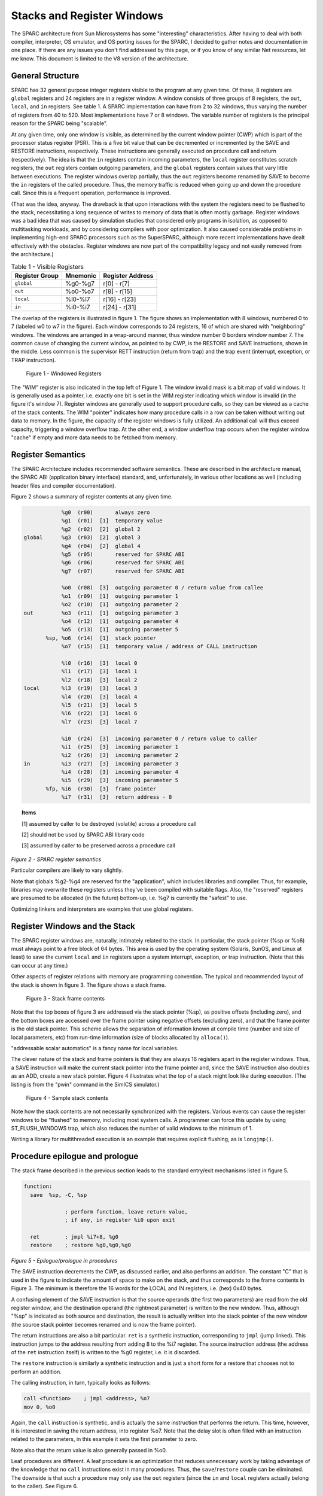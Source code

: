 .. comment SPDX-License-Identifier: CC-BY-SA-4.0

.. comment Permission granted by the original author (Peter Magnusson) to
.. comment convert this page to Rest and include in the RTEMS Documentation.
.. comment This content is no longer online and only accessible at
.. comment https://web.archive.org/web/20120205014832/https://www.sics.se/~psm/sparcstack.html

Stacks and Register Windows
===========================
The SPARC architecture from Sun Microsystems has some "interesting"
characteristics. After having to deal with both compiler, interpreter, OS
emulator, and OS porting issues for the SPARC, I decided to gather notes
and documentation in one place. If there are any issues you don't find
addressed by this page, or if you know of any similar Net resources, let
me know. This document is limited to the V8 version of the architecture.

General Structure
-----------------
SPARC has 32 general purpose integer registers visible to the program
at any given time. Of these, 8 registers are ``global`` registers and 24
registers are in a register window. A window consists of three groups
of 8 registers, the ``out``, ``local``, and ``in`` registers. See table 1. A
SPARC implementation can have from 2 to 32 windows, thus varying the number
of registers from 40 to 520. Most implementations have 7 or 8 windows. The
variable number of registers is the principal reason for the SPARC being
"scalable".

At any given time, only one window is visible, as determined by the
current window pointer (CWP) which is part of the processor status
register (PSR). This is a five bit value that can be decremented or
incremented by the SAVE and RESTORE instructions, respectively. These
instructions are generally executed on procedure call and return
(respectively). The idea is that the ``in`` registers contain incoming
parameters, the ``local`` register constitutes scratch registers, the ``out``
registers contain outgoing parameters, and the ``global`` registers contain
values that vary little between executions. The register windows overlap
partially, thus the ``out`` registers become renamed by SAVE to become the
``in`` registers of the called procedure. Thus, the memory traffic is reduced
when going up and down the procedure call. Since this is a frequent
operation, performance is improved.

(That was the idea, anyway. The drawback is that upon interactions
with the system the registers need to be flushed to the stack,
necessitating a long sequence of writes to memory of data that is
often mostly garbage. Register windows was a bad idea that was caused
by simulation studies that considered only programs in isolation, as
opposed to multitasking workloads, and by considering compilers with
poor optimization. It also caused considerable problems in implementing
high-end SPARC processors such as the SuperSPARC, although more recent
implementations have dealt effectively with the obstacles. Register
windows are now part of the compatibility legacy and not easily removed
from the architecture.)

.. table:: Table 1 - Visible Registers

    +----------------+------------+---------------+
    |   Register     |  Mnemonic  |   Register    |
    |   Group        |            |   Address     |
    +================+============+===============+
    +   ``global``   +  %g0-%g7   + r[0] - r[7]   +
    +----------------+------------+---------------+
    +    ``out``     +  %o0-%o7   + r[8] - r[15]  +
    +----------------+------------+---------------+
    +   ``local``    +  %l0-%l7   + r[16] - r[23] +
    +----------------+------------+---------------+
    +    ``in``      +  %i0-%i7   + r[24] - r[31] +
    +----------------+------------+---------------+


The overlap of the registers is illustrated in figure 1. The figure
shows an implementation with 8 windows, numbered 0 to 7 (labeled w0 to
w7 in the figure). Each window corresponds to 24 registers, 16 of which
are shared with "neighboring" windows. The windows are arranged in a
wrap-around manner, thus window number 0 borders window number 7. The
common cause of changing the current window, as pointed to by CWP, is
the RESTORE and SAVE instructions, shown in the middle. Less common is
the supervisor RETT instruction (return from trap) and the trap event
(interrupt, exception, or TRAP instruction).

.. figure:: ../images/cpu_supplement/sparcwin.png

    Figure 1 - Windowed Registers

The "WIM" register is also indicated in the top left of Figure 1. The
window invalid mask is a bit map of valid windows. It is generally used
as a pointer, i.e. exactly one bit is set in the WIM register indicating
which window is invalid (in the figure it's window 7). Register windows
are generally used to support procedure calls, so they can be viewed
as a cache of the stack contents. The WIM "pointer" indicates how
many procedure calls in a row can be taken without writing out data to
memory. In the figure, the capacity of the register windows is fully
utilized. An additional call will thus exceed capacity, triggering a
window overflow trap. At the other end, a window underflow trap occurs
when the register window "cache" if empty and more data needs to be
fetched from memory.

Register Semantics
------------------

The SPARC Architecture includes recommended software semantics. These are
described in the architecture manual, the SPARC ABI (application binary
interface) standard, and, unfortunately, in various other locations as
well (including header files and compiler documentation).

Figure 2 shows a summary of register contents at any given time.

.. code-block:: c

                 %g0  (r00)       always zero
                 %g1  (r01)  [1]  temporary value
                 %g2  (r02)  [2]  global 2
     global      %g3  (r03)  [2]  global 3
                 %g4  (r04)  [2]  global 4
                 %g5  (r05)       reserved for SPARC ABI
                 %g6  (r06)       reserved for SPARC ABI
                 %g7  (r07)       reserved for SPARC ABI

                 %o0  (r08)  [3]  outgoing parameter 0 / return value from callee
                 %o1  (r09)  [1]  outgoing parameter 1
                 %o2  (r10)  [1]  outgoing parameter 2
     out         %o3  (r11)  [1]  outgoing parameter 3
                 %o4  (r12)  [1]  outgoing parameter 4
                 %o5  (r13)  [1]  outgoing parameter 5
            %sp, %o6  (r14)  [1]  stack pointer
                 %o7  (r15)  [1]  temporary value / address of CALL instruction

                 %l0  (r16)  [3]  local 0
                 %l1  (r17)  [3]  local 1
                 %l2  (r18)  [3]  local 2
     local       %l3  (r19)  [3]  local 3
                 %l4  (r20)  [3]  local 4
                 %l5  (r21)  [3]  local 5
                 %l6  (r22)  [3]  local 6
                 %l7  (r23)  [3]  local 7

                 %i0  (r24)  [3]  incoming parameter 0 / return value to caller
                 %i1  (r25)  [3]  incoming parameter 1
                 %i2  (r26)  [3]  incoming parameter 2
     in          %i3  (r27)  [3]  incoming parameter 3
                 %i4  (r28)  [3]  incoming parameter 4
                 %i5  (r29)  [3]  incoming parameter 5
            %fp, %i6  (r30)  [3]  frame pointer
                 %i7  (r31)  [3]  return address - 8

.. topic:: Items

    [1] assumed by caller to be destroyed (volatile) across a procedure call

    [2] should not be used by SPARC ABI library code

    [3] assumed by caller to be preserved across a procedure call

*Figure 2 - SPARC register semantics*

Particular compilers are likely to vary slightly.

Note that globals %g2-%g4 are reserved for the "application", which
includes libraries and compiler. Thus, for example, libraries may
overwrite these registers unless they've been compiled with suitable
flags. Also, the "reserved" registers are presumed to be allocated
(in the future) bottom-up, i.e. %g7 is currently the "safest" to use.

Optimizing linkers and interpreters are examples that use global registers.

Register Windows and the Stack
------------------------------

The SPARC register windows are, naturally, intimately related to the
stack. In particular, the stack pointer (%sp or %o6) must always point
to a free block of 64 bytes. This area is used by the operating system
(Solaris, SunOS, and Linux at least) to save the current ``local`` and
``in`` registers upon a system interrupt, exception, or trap instruction.
(Note that this can occur at any time.)

Other aspects of register relations with memory are programming
convention. The typical and recommended layout of the stack is shown
in figure 3. The figure shows a stack frame.

.. figure:: ../images/cpu_supplement/stack_frame_contents.png

    Figure 3 - Stack frame contents

Note that the top boxes of figure 3 are addressed via the stack pointer
(%sp), as positive offsets (including zero), and the bottom boxes are
accessed over the frame pointer using negative offsets (excluding zero),
and that the frame pointer is the old stack pointer. This scheme allows
the separation of information known at compile time (number and size
of local parameters, etc) from run-time information (size of blocks
allocated by ``alloca()``).

"addressable scalar automatics" is a fancy name for local variables.

The clever nature of the stack and frame pointers is that they are always
16 registers apart in the register windows. Thus, a SAVE instruction will
make the current stack pointer into the frame pointer and, since the SAVE
instruction also doubles as an ADD, create a new stack pointer. Figure 4
illustrates what the top of a stack might look like during execution. (The
listing is from the "pwin" command in the SimICS simulator.)

.. figure:: ../images/cpu_supplement/sample_stack_contents.png

    Figure 4 - Sample stack contents

Note how the stack contents are not necessarily synchronized with the
registers. Various events can cause the register windows to be "flushed"
to memory, including most system calls. A programmer can force this
update by using ST_FLUSH_WINDOWS trap, which also reduces the number of
valid windows to the minimum of 1.

Writing a library for multithreaded execution is an example that requires
explicit flushing, as is ``longjmp()``.

Procedure epilogue and prologue
-------------------------------

The stack frame described in the previous section leads to the standard
entry/exit mechanisms listed in figure 5.

.. code-block:: c

  function:
    save  %sp, -C, %sp

               ; perform function, leave return value,
               ; if any, in register %i0 upon exit

    ret        ; jmpl %i7+8, %g0
    restore    ; restore %g0,%g0,%g0

*Figure 5 - Epilogue/prologue in procedures*

The SAVE instruction decrements the CWP, as discussed earlier, and also
performs an addition. The constant "C" that is used in the figure to
indicate the amount of space to make on the stack, and thus corresponds
to the frame contents in Figure 3. The minimum is therefore the 16 words
for the LOCAL and IN registers, i.e. (hex) 0x40 bytes.

A confusing element of the SAVE instruction is that the source operands
(the first two parameters) are read from the old register window, and
the destination operand (the rightmost parameter) is written to the new
window. Thus, although "%sp" is indicated as both source and destination,
the result is actually written into the stack pointer of the new window
(the source stack pointer becomes renamed and is now the frame pointer).

The return instructions are also a bit particular. ``ret`` is a synthetic
instruction, corresponding to ``jmpl`` (jump linked). This instruction
jumps to the address resulting from adding 8 to the %i7 register. The
source instruction address (the address of the ``ret`` instruction itself)
is written to the %g0 register, i.e. it is discarded.

The ``restore`` instruction is similarly a synthetic instruction and is
just a short form for a restore that chooses not to perform an addition.

The calling instruction, in turn, typically looks as follows:

.. code-block:: c

    call <function>    ; jmpl <address>, %o7
    mov 0, %o0

Again, the ``call`` instruction is synthetic, and is actually the same
instruction that performs the return. This time, however, it is interested
in saving the return address, into register %o7. Note that the delay
slot is often filled with an instruction related to the parameters,
in this example it sets the first parameter to zero.

Note also that the return value is also generally passed in %o0.

Leaf procedures are different. A leaf procedure is an optimization that
reduces unnecessary work by taking advantage of the knowledge that no
``call`` instructions exist in many procedures. Thus, the
``save``/``restore`` couple can be eliminated. The downside is that such a
procedure may only use the ``out`` registers (since the ``in`` and ``local``
registers actually belong to the caller). See Figure 6.

.. comment XXX FIX FORMATTING

.. code-block:: c

  function:
               ; no save instruction needed upon entry

               ; perform function, leave return value,
               ; if any, in register %o0 upon exit

    retl       ; jmpl %o7+8, %g0
    nop        ; the delay slot can be used for something else

*Figure 6 - Epilogue/prologue in leaf procedures*

Note in the figure that there is only one instruction overhead, namely the
``retl`` instruction. ``retl`` is also synthetic (return from leaf subroutine),
is again a variant of the ``jmpl`` instruction, this time with %o7+8 as target.

Yet another variation of epilogue is caused by tail call elimination,
an optimization supported by some compilers (including Sun's C compiler
but not GCC). If the compiler detects that a called function will return
to the calling function, it can replace its place on the stack with the
called function. Figure 7 contains an example.

.. code-block:: c

      int
        foo(int n)
      {
        if (n == 0)
          return 0;
        else
          return bar(n);
      }

        cmp     %o0,0
        bne     .L1
        or      %g0,%o7,%g1
        retl
        or      %g0,0,%o0
  .L1:  call    bar
        or      %g0,%g1,%o7

*Figure 7 - Example of tail call elimination*

Note that the call instruction overwrites register ``%o7`` with the program
counter. Therefore the above code saves the old value of ``%o7``, and restores
it in the delay slot of the call instruction. If the function ``call`` is
register indirect, this twiddling with ``%o7`` can be avoided, but of course
that form of call is slower on modern processors.

The benefit of tail call elimination is to remove an indirection upon
return. It is also needed to reduce register window usage, since otherwise
the ``foo()`` function in Figure 7 would need to allocate a stack frame to
save the program counter.

A special form of tail call elimination is tail recursion elimination,
which detects functions calling themselves, and replaces it with a simple
branch. Figure 8 contains an example.

.. code-block:: c

        int
          foo(int n)
        {
          if (n == 0)
            return 1;
          else
            return (foo(n - 1));
        }

        cmp     %o0,0
        be      .L1
        or      %g0,%o0,%g1
        subcc   %g1,1,%g1
  .L2:  bne     .L2
        subcc   %g1,1,%g1
  .L1:  retl
        or      %g0,1,%o0

*Figure 8 - Example of tail recursion elimination*

Needless to say, these optimizations produce code that is difficult
to debug.

Procedures, stacks, and debuggers
---------------------------------

When debugging an application, your debugger will be parsing the binary
and consulting the symbol table to determine procedure entry points. It
will also travel the stack frames "upward" to determine the current
call chain.

When compiling for debugging, compilers will generate additional code
as well as avoid some optimizations in order to allow reconstructing
situations during execution. For example, GCC/GDB makes sure original
parameter values are kept intact somewhere for future parsing of
the procedure call stack. The live ``in`` registers other than %i0 are
not touched. %i0 itself is copied into a free ``local`` register, and its
location is noted in the symbol file. (You can find out where variables
reside by using the "info address" command in GDB.)

Given that much of the semantics relating to stack handling and procedure
call entry/exit code is only recommended, debuggers will sometimes
be fooled. For example, the decision as to whether or not the current
procedure is a leaf one or not can be incorrect. In this case a spurious
procedure will be inserted between the current procedure and it's "real"
parent. Another example is when the application maintains its own implicit
call hierarchy, such as jumping to function pointers. In this case the
debugger can easily become totally confused.

The window overflow and underflow traps
---------------------------------------

When the SAVE instruction decrements the current window pointer (CWP)
so that it coincides with the invalid window in the window invalid mask
(WIM), a window overflow trap occurs. Conversely, when the RESTORE or
RETT instructions increment the CWP to coincide with the invalid window,
a window underflow trap occurs.

Either trap is handled by the operating system. Generally, data is
written out to memory and/or read from memory, and the WIM register
suitably altered.

The code in Figure 9 and Figure 10 below are bare-bones handlers for
the two traps. The text is directly from the source code, and sort of
works. (As far as I know, these are minimalistic handlers for SPARC
V8). Note that there is no way to directly access window registers
other than the current one, hence the code does additional save/restore
instructions. It's pretty tricky to understand the code, but figure 1
should be of help.

.. code-block:: c

        /* a SAVE instruction caused a trap */
  window_overflow:
        /* rotate WIM on bit right, we have 8 windows */
        mov %wim,%l3
        sll %l3,7,%l4
        srl %l3,1,%l3
        or  %l3,%l4,%l3
        and %l3,0xff,%l3

        /* disable WIM traps */
        mov %g0,%wim
        nop; nop; nop

        /* point to correct window */
        save

        /* dump registers to stack */
        std %l0, [%sp +  0]
        std %l2, [%sp +  8]
        std %l4, [%sp + 16]
        std %l6, [%sp + 24]
        std %i0, [%sp + 32]
        std %i2, [%sp + 40]
        std %i4, [%sp + 48]
        std %i6, [%sp + 56]

        /* back to where we should be */
        restore

        /* set new value of window */
        mov %l3,%wim
        nop; nop; nop

        /* go home */
        jmp %l1
        rett %l2

*Figure 9 - window_underflow trap handler*


.. code-block:: c


        /* a RESTORE instruction caused a trap */
  window_underflow:

        /* rotate WIM on bit LEFT, we have 8 windows */
        mov %wim,%l3
        srl %l3,7,%l4
        sll %l3,1,%l3
        or  %l3,%l4,%l3
        and %l3,0xff,%l3

        /* disable WIM traps */
        mov %g0,%wim
        nop; nop; nop

        /* point to correct window */
        restore
        restore

        /* dump registers to stack */
        ldd [%sp +  0], %l0
        ldd [%sp +  8], %l2
        ldd [%sp + 16], %l4
        ldd [%sp + 24], %l6
        ldd [%sp + 32], %i0
        ldd [%sp + 40], %i2
        ldd [%sp + 48], %i4
        ldd [%sp + 56], %i6

        /* back to where we should be */
        save
        save

        /* set new value of window */
        mov %l3,%wim
        nop; nop; nop

        /* go home */
        jmp %l1
        rett %l2

*Figure 10 - window_underflow trap handler*

